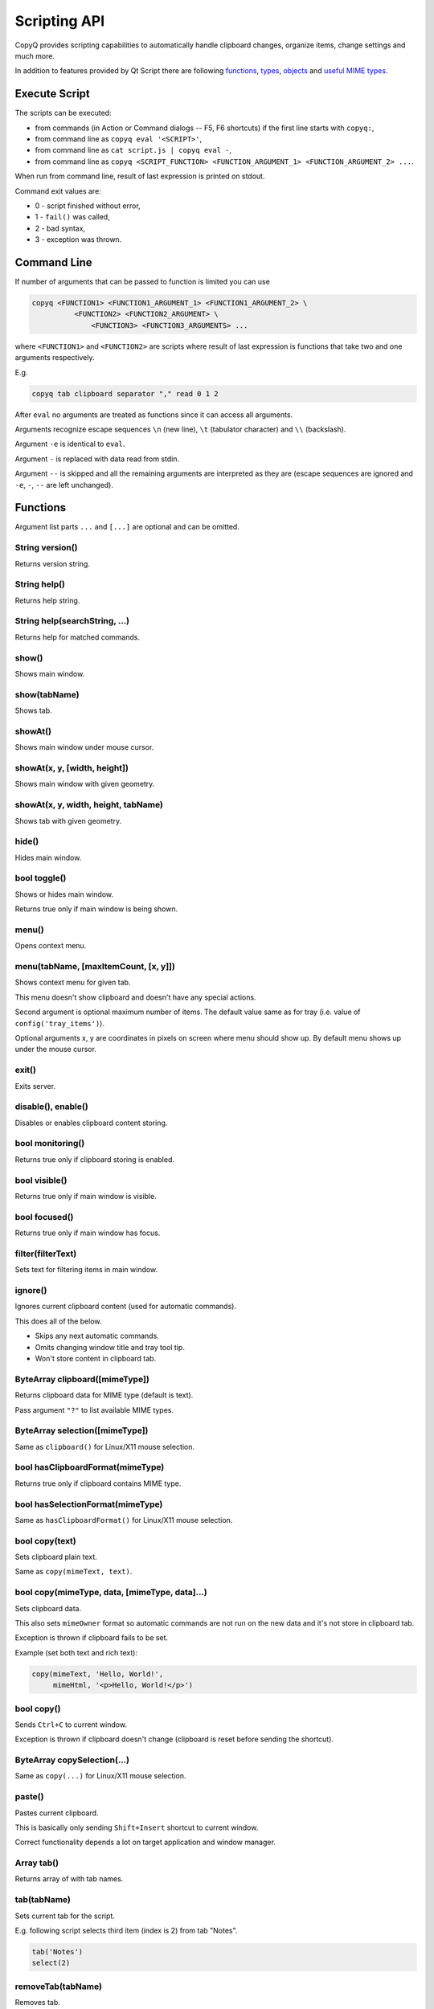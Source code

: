 Scripting API
=============

CopyQ provides scripting capabilities to automatically handle clipboard
changes, organize items, change settings and much more.

In addition to features provided by Qt Script there are following
`functions <#functions>`__, `types <#types>`__, `objects <#objects>`__
and `useful MIME types <#mime-types>`__.

Execute Script
--------------

The scripts can be executed:

-  from commands (in Action or Command dialogs -- F5, F6 shortcuts) if
   the first line starts with ``copyq:``,
-  from command line as ``copyq eval '<SCRIPT>'``,
-  from command line as ``cat script.js | copyq eval -``,
-  from command line as
   ``copyq <SCRIPT_FUNCTION> <FUNCTION_ARGUMENT_1> <FUNCTION_ARGUMENT_2> ...``.

When run from command line, result of last expression is printed on
stdout.

Command exit values are:

-  0 - script finished without error,
-  1 - ``fail()`` was called,
-  2 - bad syntax,
-  3 - exception was thrown.

Command Line
------------

If number of arguments that can be passed to function is limited you can
use

.. code-block:: bash

    copyq <FUNCTION1> <FUNCTION1_ARGUMENT_1> <FUNCTION1_ARGUMENT_2> \
              <FUNCTION2> <FUNCTION2_ARGUMENT> \
                  <FUNCTION3> <FUNCTION3_ARGUMENTS> ...

where ``<FUNCTION1>`` and ``<FUNCTION2>`` are scripts where result of
last expression is functions that take two and one arguments
respectively.

E.g.

.. code-block:: bash

    copyq tab clipboard separator "," read 0 1 2

After ``eval`` no arguments are treated as functions since it can access
all arguments.

Arguments recognize escape sequences ``\n`` (new line), ``\t``
(tabulator character) and ``\\`` (backslash).

Argument ``-e`` is identical to ``eval``.

Argument ``-`` is replaced with data read from stdin.

Argument ``--`` is skipped and all the remaining arguments are
interpreted as they are (escape sequences are ignored and ``-e``, ``-``,
``--`` are left unchanged).

Functions
---------

Argument list parts ``...`` and ``[...]`` are optional and can be
omitted.

String version()
''''''''''''''''

Returns version string.

String help()
'''''''''''''

Returns help string.

String help(searchString, ...)
''''''''''''''''''''''''''''''

Returns help for matched commands.

show()
''''''

Shows main window.

show(tabName)
'''''''''''''

Shows tab.

showAt()
''''''''

Shows main window under mouse cursor.

showAt(x, y, [width, height])
'''''''''''''''''''''''''''''

Shows main window with given geometry.

showAt(x, y, width, height, tabName)
''''''''''''''''''''''''''''''''''''

Shows tab with given geometry.

hide()
''''''

Hides main window.

bool toggle()
'''''''''''''

Shows or hides main window.

Returns true only if main window is being shown.

menu()
''''''

Opens context menu.

menu(tabName, [maxItemCount, [x, y]])
'''''''''''''''''''''''''''''''''''''

Shows context menu for given tab.

This menu doesn't show clipboard and doesn't have any special actions.

Second argument is optional maximum number of items. The default value
same as for tray (i.e. value of ``config('tray_items')``).

Optional arguments x, y are coordinates in pixels on screen where menu
should show up. By default menu shows up under the mouse cursor.

exit()
''''''

Exits server.

disable(), enable()
'''''''''''''''''''

Disables or enables clipboard content storing.

bool monitoring()
'''''''''''''''''

Returns true only if clipboard storing is enabled.

bool visible()
''''''''''''''

Returns true only if main window is visible.

bool focused()
''''''''''''''

Returns true only if main window has focus.

filter(filterText)
''''''''''''''''''

Sets text for filtering items in main window.

ignore()
''''''''

Ignores current clipboard content (used for automatic commands).

This does all of the below.

-  Skips any next automatic commands.
-  Omits changing window title and tray tool tip.
-  Won't store content in clipboard tab.

ByteArray clipboard([mimeType])
'''''''''''''''''''''''''''''''

Returns clipboard data for MIME type (default is text).

Pass argument ``"?"`` to list available MIME types.

ByteArray selection([mimeType])
'''''''''''''''''''''''''''''''

Same as ``clipboard()`` for Linux/X11 mouse selection.

bool hasClipboardFormat(mimeType)
'''''''''''''''''''''''''''''''''

Returns true only if clipboard contains MIME type.

bool hasSelectionFormat(mimeType)
'''''''''''''''''''''''''''''''''

Same as ``hasClipboardFormat()`` for Linux/X11 mouse selection.

bool copy(text)
'''''''''''''''

Sets clipboard plain text.

Same as ``copy(mimeText, text)``.

bool copy(mimeType, data, [mimeType, data]...)
''''''''''''''''''''''''''''''''''''''''''''''

Sets clipboard data.

This also sets ``mimeOwner`` format so automatic commands are not run on
the new data and it's not store in clipboard tab.

Exception is thrown if clipboard fails to be set.

Example (set both text and rich text):

.. code-block:: js

    copy(mimeText, 'Hello, World!',
         mimeHtml, '<p>Hello, World!</p>')

bool copy()
'''''''''''

Sends ``Ctrl+C`` to current window.

Exception is thrown if clipboard doesn't change (clipboard is reset
before sending the shortcut).

ByteArray copySelection(...)
''''''''''''''''''''''''''''

Same as ``copy(...)`` for Linux/X11 mouse selection.

paste()
'''''''

Pastes current clipboard.

This is basically only sending ``Shift+Insert`` shortcut to current
window.

Correct functionality depends a lot on target application and window
manager.

Array tab()
'''''''''''

Returns array of with tab names.

tab(tabName)
''''''''''''

Sets current tab for the script.

E.g. following script selects third item (index is 2) from tab "Notes".

.. code-block:: js

    tab('Notes')
    select(2)

removeTab(tabName)
''''''''''''''''''

Removes tab.

renameTab(tabName, newTabName)
''''''''''''''''''''''''''''''

Renames tab.

String tabIcon(tabName)
'''''''''''''''''''''''

Returns path to icon for tab.

tabIcon(tabName, iconPath)
''''''''''''''''''''''''''

Sets icon for tab.

count(), length(), size()
'''''''''''''''''''''''''

Returns amount of items in current tab.

select(row)
'''''''''''

Copies item in the row to clipboard.

Additionally, moves selected item to top depending on settings.

next()
''''''

Copies next item from current tab to clipboard.

previous()
''''''''''

Copies previous item from current tab to clipboard.

add(text, ...)
''''''''''''''

Adds new text items to current tab.

Throws an exception if space for the items cannot be allocated.

insert(row, text)
'''''''''''''''''

Inserts new text items to current tab.

remove(row, ...)
''''''''''''''''

Removes items in current tab.

Throws an exception if some items cannot be removed.

edit([row\|text] ...)
'''''''''''''''''''''

Edits items in current tab.

Opens external editor if set, otherwise opens internal editor.

ByteArray read([mimeType]);
'''''''''''''''''''''''''''

Same as ``clipboard()``.

ByteArray read(mimeType, row, ...);
'''''''''''''''''''''''''''''''''''

Returns concatenated data from items.

Pass argument ``"?"`` to list available MIME types.

write(row, mimeType, data, [mimeType, data]...)
'''''''''''''''''''''''''''''''''''''''''''''''

Inserts new item to current tab.

Throws an exception if space for the items cannot be allocated.

change(row, mimeType, data, [mimeType, data]...)
''''''''''''''''''''''''''''''''''''''''''''''''

Changes data in item in current tab.

If data is ``undefined`` the format is removed from item.

String separator()
''''''''''''''''''

Returns item separator (used when concatenating item data).

separator(separator)
''''''''''''''''''''

Sets item separator for concatenating item data.

action()
''''''''

Opens action dialog.

action(row, ..., command, outputItemSeparator)
''''''''''''''''''''''''''''''''''''''''''''''

Runs command for items in current tab.

popup(title, message, [time=8000])
''''''''''''''''''''''''''''''''''

Shows popup message for given time in milliseconds.

If ``time`` argument is set to -1, the popup is hidden only after mouse
click.

notification(...)
'''''''''''''''''

Shows popup message with icon and buttons.

Each button can have script and data.

If button is clicked the notification is hidden and script is executed
with the data passed as stdin.

The function returns immediatelly (doesn't wait on user input).

Special arguments:

-  '.title' - notification title
-  '.message' - notification message (can contain basic HTML)
-  '.icon' - notification icon (path to image or font icon)
-  '.id' - notification ID - this replaces notification with same ID
-  '.time' - duration of notification in milliseconds (default is -1,
   i.e. waits for mouse click)
-  '.button' - adds button (three arguments: name, script and data)

Example:

.. code-block:: js

    notification(
          '.title', 'Example',
          '.message', 'Notification with button',
          '.button', 'Cancel', '', '',
          '.button', 'OK', 'copyq:popup(input())', 'OK Clicked'
          )

exportTab(fileName)
'''''''''''''''''''

Exports current tab into file.

importTab(fileName)
'''''''''''''''''''

Imports items from file to a new tab.

String config()
'''''''''''''''

Returns help with list of available options.

String config(optionName)
'''''''''''''''''''''''''

Returns value of given option.

Throws an exception if the option is invalid.

String config(optionName, value)
''''''''''''''''''''''''''''''''

Sets option and returns new value.

Throws an exception if the option is invalid.

String config(optionName, value, ...)
'''''''''''''''''''''''''''''''''''''

Sets multiple options and return list with values in format
``optionName=newValue``.

Throws an exception if there is an invalid option in which case it won't
set any options.

String info([pathName])
'''''''''''''''''''''''

Returns paths and flags used by the application.

E.g. following command prints path to configuration file.

.. code-block:: bash

    copyq info config

Value eval(script)
''''''''''''''''''

Evaluates script and returns result.

Value source(fileName)
''''''''''''''''''''''

Evaluates script file and returns result of last expression in the
script.

This is useful to move some common code out of commands.

.. code-block:: js

    // File: c:/copyq/replace_clipboard_text.js
    replaceClipboardText = function(replaceWhat, replaceWith)
    {
        var text = str(clipboard())
        var newText = text.replace(replaceWhat, replaceWith)
        if (text != newText)
            copy(newText)
    }

.. code-block:: js

    source('c:/copyq/replace_clipboard_text.js')
    replaceClipboardText('secret', '*****')

String currentPath([path])
''''''''''''''''''''''''''

Get or set current path.

String str(value)
'''''''''''''''''

Converts a value to string.

If ByteArray object is the argument, it assumes UTF8 encoding. To use
different encoding, use ``toUnicode()``.

ByteArray input()
'''''''''''''''''

Returns standard input passed to the script.

String toUnicode(ByteArray, encodingName)
'''''''''''''''''''''''''''''''''''''''''

Returns string for bytes with given encoding.

String toUnicode(ByteArray)
'''''''''''''''''''''''''''

Returns string for bytes with encoding detected by checking Byte Order
Mark (BOM).

ByteArray fromUnicode(String, encodingName)
'''''''''''''''''''''''''''''''''''''''''''

Returns encoded text.

ByteArray data(mimeType)
''''''''''''''''''''''''

Returns data for automatic commands or selected items.

If run from menu or using non-global shortcut the data are taken from
selected items.

If run for automatic command the data are clipboard content.

ByteArray setData(mimeType, data)
'''''''''''''''''''''''''''''''''

Modifies data for ``data()`` and new clipboard item.

Next automatic command will get updated data.

This is also the data used to create new item from clipboard.

E.g. following automatic command will add creation time data and tag to
new items.

::

    copyq:
    var timeFormat = 'yyyy-MM-dd hh:mm:ss'
    setData('application/x-copyq-user-copy-time', dateString(timeFormat))
    setData(mimeTags, 'copied: ' + time)

E.g. following menu command will add tag to selected items.

::

    copyq:
    setData('application/x-copyq-tags', 'Important')

ByteArray removeData(mimeType)
''''''''''''''''''''''''''''''

Removes data for ``data()`` and new clipboard item.

Array dataFormats()
'''''''''''''''''''

Returns formats available for ``data()``.

print(value)
''''''''''''

Prints value to standard output.

abort()
'''''''

Aborts script evaluation.

fail()
''''''

Aborts script evaluation with nonzero exit code.

setCurrentTab(tabName)
''''''''''''''''''''''

Focus tab without showing main window.

selectItems(row, ...)
'''''''''''''''''''''

Selects items in current tab.

String selectedTab()
''''''''''''''''''''

Returns tab that was selected when script was executed.

See `Selected Items <#selected-items>`__.

[row, ...] selectedItems()
''''''''''''''''''''''''''

Returns selected rows in current tab.

See `Selected Items <#selected-items>`__.

Item selectedItemData(index)
''''''''''''''''''''''''''''

Returns data for given selected item.

The data can empty if the item was removed during execution of the
script.

See `Selected Items <#selected-items>`__.

bool setSelectedItemData(index, Item)
'''''''''''''''''''''''''''''''''''''

Set data for given selected item.

Returns false only if the data cannot be set, usually if item was
removed.

See `Selected Items <#selected-items>`__.

Item[] selectedItemsData()
''''''''''''''''''''''''''

Returns data for all selected item.

Some data can empty if the item was removed during execution of the
script.

See `Selected Items <#selected-items>`__.

void setSelectedItemsData(Item[])
'''''''''''''''''''''''''''''''''

Set data to all selected items.

Some data may not be set if the item was removed during execution of the
script.

See `Selected Items <#selected-items>`__.

int currentItem(), int index()
''''''''''''''''''''''''''''''

Returns current row in current tab.

See `Selected Items <#selected-items>`__.

String escapeHtml(text)
'''''''''''''''''''''''

Returns text with special HTML characters escaped.

Item unpack(data)
'''''''''''''''''

Returns deserialized object from serialized items.

ByteArray pack(item)
''''''''''''''''''''

Returns serialized item.

Item getItem(row)
'''''''''''''''''

Returns an item in current tab.

setItem(row, item)
''''''''''''''''''

Inserts item to current tab.

String toBase64(data)
'''''''''''''''''''''

Returns base64-encoded data.

ByteArray fromBase64(base64String)
''''''''''''''''''''''''''''''''''

Returns base64-decoded data.

bool open(url, ...)
'''''''''''''''''''

Tries to open URLs in appropriate applications.

Returns true only if all URLs were successfully opened.

FinishedCommand execute(argument, ..., null, stdinData, ...)
''''''''''''''''''''''''''''''''''''''''''''''''''''''''''''

Executes a command.

All arguments after ``null`` are passed to standard input of the
command.

If arguments is function it will be called with array of lines read from
stdout whenever available.

E.g. create item for each line on stdout:

.. code-block:: js

    execute('tail', '-f', 'some_file.log',
            function(lines) { add.apply(this, lines) })

Returns object for the finished command or ``undefined`` on failure.

String currentWindowTitle()
'''''''''''''''''''''''''''

Returns window title of currently focused window.

Value dialog(...)
'''''''''''''''''

Shows messages or asks user for input.

Arguments are names and associated values.

Special arguments:

-  '.title' - dialog title
-  '.icon' - dialog icon (see below for more info)
-  '.style' - Qt style sheet for dialog
-  '.height', '.width', '.x', '.y' - dialog geometry
-  '.label' - dialog message (can contain basic HTML)

.. code-block:: js

    dialog(
      '.title', 'Command Finished',
      '.label', 'Command <b>successfully</b> finished.'
      )

Other arguments are used to get user input.

.. code-block:: js

    var amount = dialog('.title', 'Amount?', 'Enter Amount', 'n/a')
    var filePath = dialog('.title', 'File?', 'Choose File', new File('/home'))

If multiple inputs are required, object is returned.

.. code-block:: js

    var result = dialog(
      'Enter Amount', 'n/a',
      'Choose File', new File(str(currentPath))
      )
    print('Amount: ' + result['Enter Amount'] + '\n')
    print('File: ' + result['Choose File'] + '\n')

Editable combo box can be created by passing array. Current value can be
provided using ``.defaultChoice`` (by default it's the first item).

.. code-block:: js

    var text = dialog('.defaultChoice', '', 'Select', ['a', 'b', 'c'])

List can be created by prefixing name/label with ``.list:`` and passing
array.

.. code-block:: js

    var items = ['a', 'b', 'c']
    var selected_index = dialog('.list:Select', items)
    if (selected_index)
        print('Selected item: ' + items[selected_index])

Icon for custom dialog can be set from icon font, file path or theme.
Icons from icon font can be copied from icon selection dialog in Command
dialog or dialog for setting tab icon (in menu 'Tabs/Change Tab Icon').

.. code-block:: js

    var search = dialog(
      '.title', 'Search',
      '.icon', 'search', // Set icon 'search' from theme.
      'Search', ''
      )

Array settings()
''''''''''''''''

Returns array with names of all custom options.

Value settings(optionName)
''''''''''''''''''''''''''

Returns value for an option.

settings(optionName)
''''''''''''''''''''

Sets value for a new option or overrides existing option.

String dateString(format)
'''''''''''''''''''''''''

Returns text representation of current date and time.

See
`QDateTime::toString() <http://doc.qt.io/qt-5/qdatetime.html#toString>`__
for details on formatting date and time.

Example:

.. code-block:: js

    var now = dateString('yyyy-MM-dd HH:mm:ss')

Command[] commands()
''''''''''''''''''''

Return list of all commands.

setCommands(Command[])
''''''''''''''''''''''

Clear previous commands and set new ones.

To add new command:

.. code-block:: js

    var cmds = commands()
    cmds.unshift({
            name: 'New Command',
            automatic: true,
            input: 'text/plain',
            cmd: 'copyq: popup("Clipboard", input())'
            })
    setCommands(cmds)

Command[] importCommands(String)
''''''''''''''''''''''''''''''''

Return list of commands from exported commands text.

String exportCommands(Command[])
''''''''''''''''''''''''''''''''

Return exported command text.

NetworkReply networkGet(url)
''''''''''''''''''''''''''''

Sends HTTP GET request.

Returns reply.

NetworkReply networkPost(url, postData)
'''''''''''''''''''''''''''''''''''''''

Sends HTTP POST request.

Returns reply.

ByteArray env(name)
'''''''''''''''''''

Returns value of environment variable with given name.

bool setEnv(name, value)
''''''''''''''''''''''''

Sets environment variable with given name to given value.

Returns true only if the variable was set.

sleep(time)
'''''''''''

Wait for given time in milliseconds.

ByteArray screenshot(format='png', [screenName])
''''''''''''''''''''''''''''''''''''''''''''''''

Returns image data with screenshot.

Example:

.. code-block:: js

    copy('image/png', screenshot())

ByteArray screenshotSelect(format='png', [screenName])
''''''''''''''''''''''''''''''''''''''''''''''''''''''

Same as ``screenshot()`` but allows to select an area on screen.

Types
-----

ByteArray
'''''''''

Wrapper for QByteArray Qt class.

See `QByteArray <http://doc.qt.io/qt-5/qbytearray.html>`__.

``ByteArray`` is used to store all item data (image data, HTML and even
plain text).

Use ``str()`` to convert it to string. Strings are usually more
versatile. For example to concatenate two items, the data need to be
converted to strings first.

.. code-block:: js

    var text = str(read(0)) + str(read(1))

File
''''

Wrapper for QFile Qt class.

See `QFile <http://doc.qt.io/qt-5/qfile.html>`__.

Following code reads contents of "README.md" file from current
directory.

.. code-block:: js

    var f = new File("README.md")
    f.open()
    var bytes = f.readAll()

Dir
'''

Wrapper for QDir Qt class.

See `QDir <http://doc.qt.io/qt-5/qdir.html>`__.

TemporaryFile
'''''''''''''

Wrapper for QTemporaryFile Qt class.

See `QTemporaryFile <https://doc.qt.io/qt-5/qtemporaryfile.html>`__.

.. code-block:: js

    var f = new TemporaryFile()
    f.open()
    f.setAutoRemove(false)
    popup('New temporary file', f.fileName())

Objects
-------

arguments (Array)
'''''''''''''''''

Array for accessing arguments passed to current function or the script
(``arguments[0]`` is the script itself).

Item (Object)
'''''''''''''

Type is ``Object`` and each property is MIME type with data.

Example:

.. code-block:: js

    var item = {
        mimeText: 'Hello, World!',
        mimeHtml: '<p>Hello, World!</p>'
    }
    write(mimeItems, pack(item))'

FinishedCommand (Object)
''''''''''''''''''''''''

Type is ``Object`` and properties are:

-  ``stdout`` - standard output
-  ``stderr`` - standard error output
-  ``exit_code`` - exit code

NetworkReply (Object)
'''''''''''''''''''''

Type is ``Object`` and properties are:

-  ``data`` - reply data
-  ``error`` - error string (set only if an error occurred)
-  ``redirect`` - URL for redirection (set only if redirection is
   needed)
-  ``headers`` - reply headers (array of pairs with header name and
   header content)

Command (Object)
''''''''''''''''

Wrapper for a command (from Command dialog).

Properties are same as members of `Command
struct <https://github.com/hluk/CopyQ/blob/master/src/common/command.h>`__.

MIME Types
----------

Item and clipboard can provide multiple formats for their data. Type of
the data is determined by MIME type.

Here is list of some common and builtin (start with
``application/x-copyq-``) MIME types.

These MIME types values are assigned to global variables prefixed with
``mime``.

.. note::

   Content for following types is UTF-8 encoded.

mimeText (text/plain)
'''''''''''''''''''''

Data contains plain text content.

mimeHtml (text/html)
''''''''''''''''''''

Data contains HTML content.

mimeUriList (text/uri-list)
'''''''''''''''''''''''''''

Data contains list of links to files, web pages etc.

mimeWindowTitle (application/x-copyq-owner-window-title)
''''''''''''''''''''''''''''''''''''''''''''''''''''''''

Current window title for copied clipboard.

mimeItems (application/x-copyq-item)
''''''''''''''''''''''''''''''''''''

Serialized items.

mimeItemNotes (application/x-copyq-item-notes)
''''''''''''''''''''''''''''''''''''''''''''''

Data contains notes for item.

mimeOwner (application/x-copyq-owner)
'''''''''''''''''''''''''''''''''''''

If available, the clipboard was set from CopyQ (from script or copied
items).

Such clipboard is ignored in CopyQ, i.e. it won't be stored in clipboard
tab and automatic commands won't be executed on it.

mimeClipboardMode (application/x-copyq-clipboard-mode)
''''''''''''''''''''''''''''''''''''''''''''''''''''''

Contains ``selection`` if data is from X11 mouse selection.

mimeCurrentTab (application/x-copyq-current-tab)
''''''''''''''''''''''''''''''''''''''''''''''''

Current tab name when invoking command from main window.

Following command print the tab name when invoked from main window.

::

    copyq data application/x-copyq-current-tab
    copyq selectedTab

mimeSelectedItems (application/x-copyq-selected-items)
''''''''''''''''''''''''''''''''''''''''''''''''''''''

Selected items when invoking command from main window.

mimeCurrentItem (application/x-copyq-current-item)
''''''''''''''''''''''''''''''''''''''''''''''''''

Current item when invoking command from main window.

mimeHidden (application/x-copyq-hidden)
'''''''''''''''''''''''''''''''''''''''

If set to ``1``, the clipboard or item content will be hidden in GUI.

This won't hide notes and tags.

E.g. if you run following, window title and tool tip will be cleared.

::

    copyq copy application/x-copyq-hidden 1 plain/text "This is secret"

mimeShortcut (application/x-copyq-shortcut)
'''''''''''''''''''''''''''''''''''''''''''

Application or global shortcut which activated the command.

::

    copyq:
    var shortcut = data(mimeShortcut)
    popup("Shortcut Pressed", shortcut)

mimeColor (application/x-copyq-color)
'''''''''''''''''''''''''''''''''''''

Item color (same as the one used by themes).

Examples: #ffff00 rgba(255,255,0,0.5) bg - #000099

mimeOutputTab (application/x-copyq-output-tab)
''''''''''''''''''''''''''''''''''''''''''''''

Name of the tab where to store new item.

The clipboard data will be stored in tab with this name after all
automatic commands are run.

Clear or remove the format to omit storing the data.

E.g. to omit storing the clipboard data use following in an automatic
command.

.. code-block:: js

    removeData(mimeOutputTab)

Valid only in automatic commands.

mimeSyncToClipboard (application/x-copyq-sync-to-selection)
'''''''''''''''''''''''''''''''''''''''''''''''''''''''''''

If exists the X11 selection data will be copied to clipboard.

The synchronization will happend after all automatic commands are run.

.. code-block:: js

    removeData(mimeSyncToClipboard)

Valid only in Linux/X11 in automatic commands.

mimeSyncToSelection (application/x-copyq-sync-to-clipboard)
'''''''''''''''''''''''''''''''''''''''''''''''''''''''''''

If exists the clipboard data will be copied to X11 selection.

The synchronization will happend after all automatic commands are run.

.. code-block:: js

    removeData(mimeSyncToSelection)

Valid only in Linux/X11 in automatic commands.

Selected Items
--------------

Functions that get and set data for selected items and current tab are
only available if called from Action dialog or from a command which is
in menu.

Selected items are indexed from top to bottom as they appeared in the
current tab at the time the command is executed.
